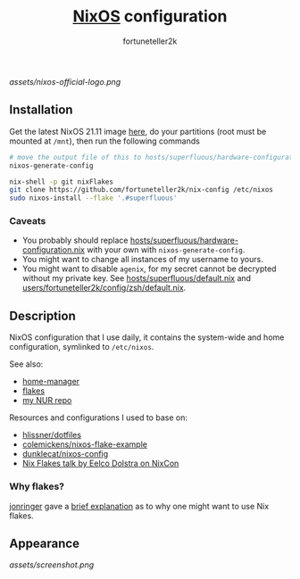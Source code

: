 #+TITLE: [[https://nixos.org][NixOS]] configuration
#+AUTHOR: fortuneteller2k
#+STARTUP: showeverything

[[assets/nixos-official-logo.png]]

[[https://github.com/nixos/nixpkgs][file:https://img.shields.io/badge/NixOS-21.11-informational?style=flat.svg]]

[[https://github.com/fortuneteller2k/nix-config/actions/workflows/check.yml][https://github.com/fortuneteller2k/nix-config/actions/workflows/check.yml/badge.svg]] [[https://github.com/fortuneteller2k/nix-config/actions/workflows/format.yml][https://github.com/fortuneteller2k/nix-config/actions/workflows/format.yml/badge.svg]] 


** Installation

Get the latest NixOS 21.11 image [[https://releases.nixos.org/?prefix=nixos/unstable/][here]], do your partitions (root must be mounted at =/mnt=), then run the following commands
#+begin_src sh
  # move the output file of this to hosts/superfluous/hardware-configuration.nix
  nixos-generate-config

  nix-shell -p git nixFlakes
  git clone https://github.com/fortuneteller2k/nix-config /etc/nixos
  sudo nixos-install --flake '.#superfluous'
#+end_src

*** Caveats

 * You probably should replace [[https://github.com/fortuneteller2k/nix-config/blob/master/hosts/superfluous/hardware-configuration.nix][hosts/superfluous/hardware-configuration.nix]] with your own with =nixos-generate-config=.
 * You might want to change all instances of my username to yours.
 * You might want to disable =agenix=, for my secret cannot be decrypted without my private key. See [[https://github.com/fortuneteller2k/nix-config/blob/master/hosts/superfluous/default.nix][hosts/superfluous/default.nix]] and [[https://github.com/fortuneteller2k/nix-config/blob/master/users/fortuneteller2k/config/zsh/default.nix][users/fortuneteller2k/config/zsh/default.nix]].

** Description

NixOS configuration that I use daily, it contains the system-wide and home configuration, symlinked to =/etc/nixos=.

See also:
 * [[https://github.com/nix-community/home-manager][home-manager]]
 * [[https://nixos.wiki/wiki/Flakes][flakes]]
 * [[https://github.com/fortuneteller2k/nur][my NUR repo]]

Resources and configurations I used to base on:
 * [[https://github.com/hlissner/dotfiles][hlissner/dotfiles]]
 * [[https://github.com/colemickens/nixos-flake-example][colemickens/nixos-flake-example]]
 * [[https://git.sr.ht/~dunklecat/nixos-config/tree/master/flake.nix][dunklecat/nixos-config]]
 * [[https://www.youtube.com/watch?v=UeBX7Ide5a0][Nix Flakes talk by Eelco Dolstra on NixCon]]

*** Why flakes?

[[https://github.com/jonringer][jonringer]] gave a [[https://discourse.nixos.org/t/what-are-nix-flakes-and-why-should-i-care/12910/3][brief explanation]] as to why one might want to use Nix flakes.

** Appearance

[[assets/screenshot.png]]
